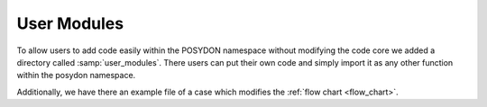 .. _user_modules:

User Modules
------------

To allow users to add code easily within the POSYDON namespace without modifying the code core we added a directory called :samp:`user_modules`. There users can put their own code and simply import it as any other function within the posydon namespace.

Additionally, we have there an example file of a case which modifies the :ref:`flow chart <flow_chart>`.
